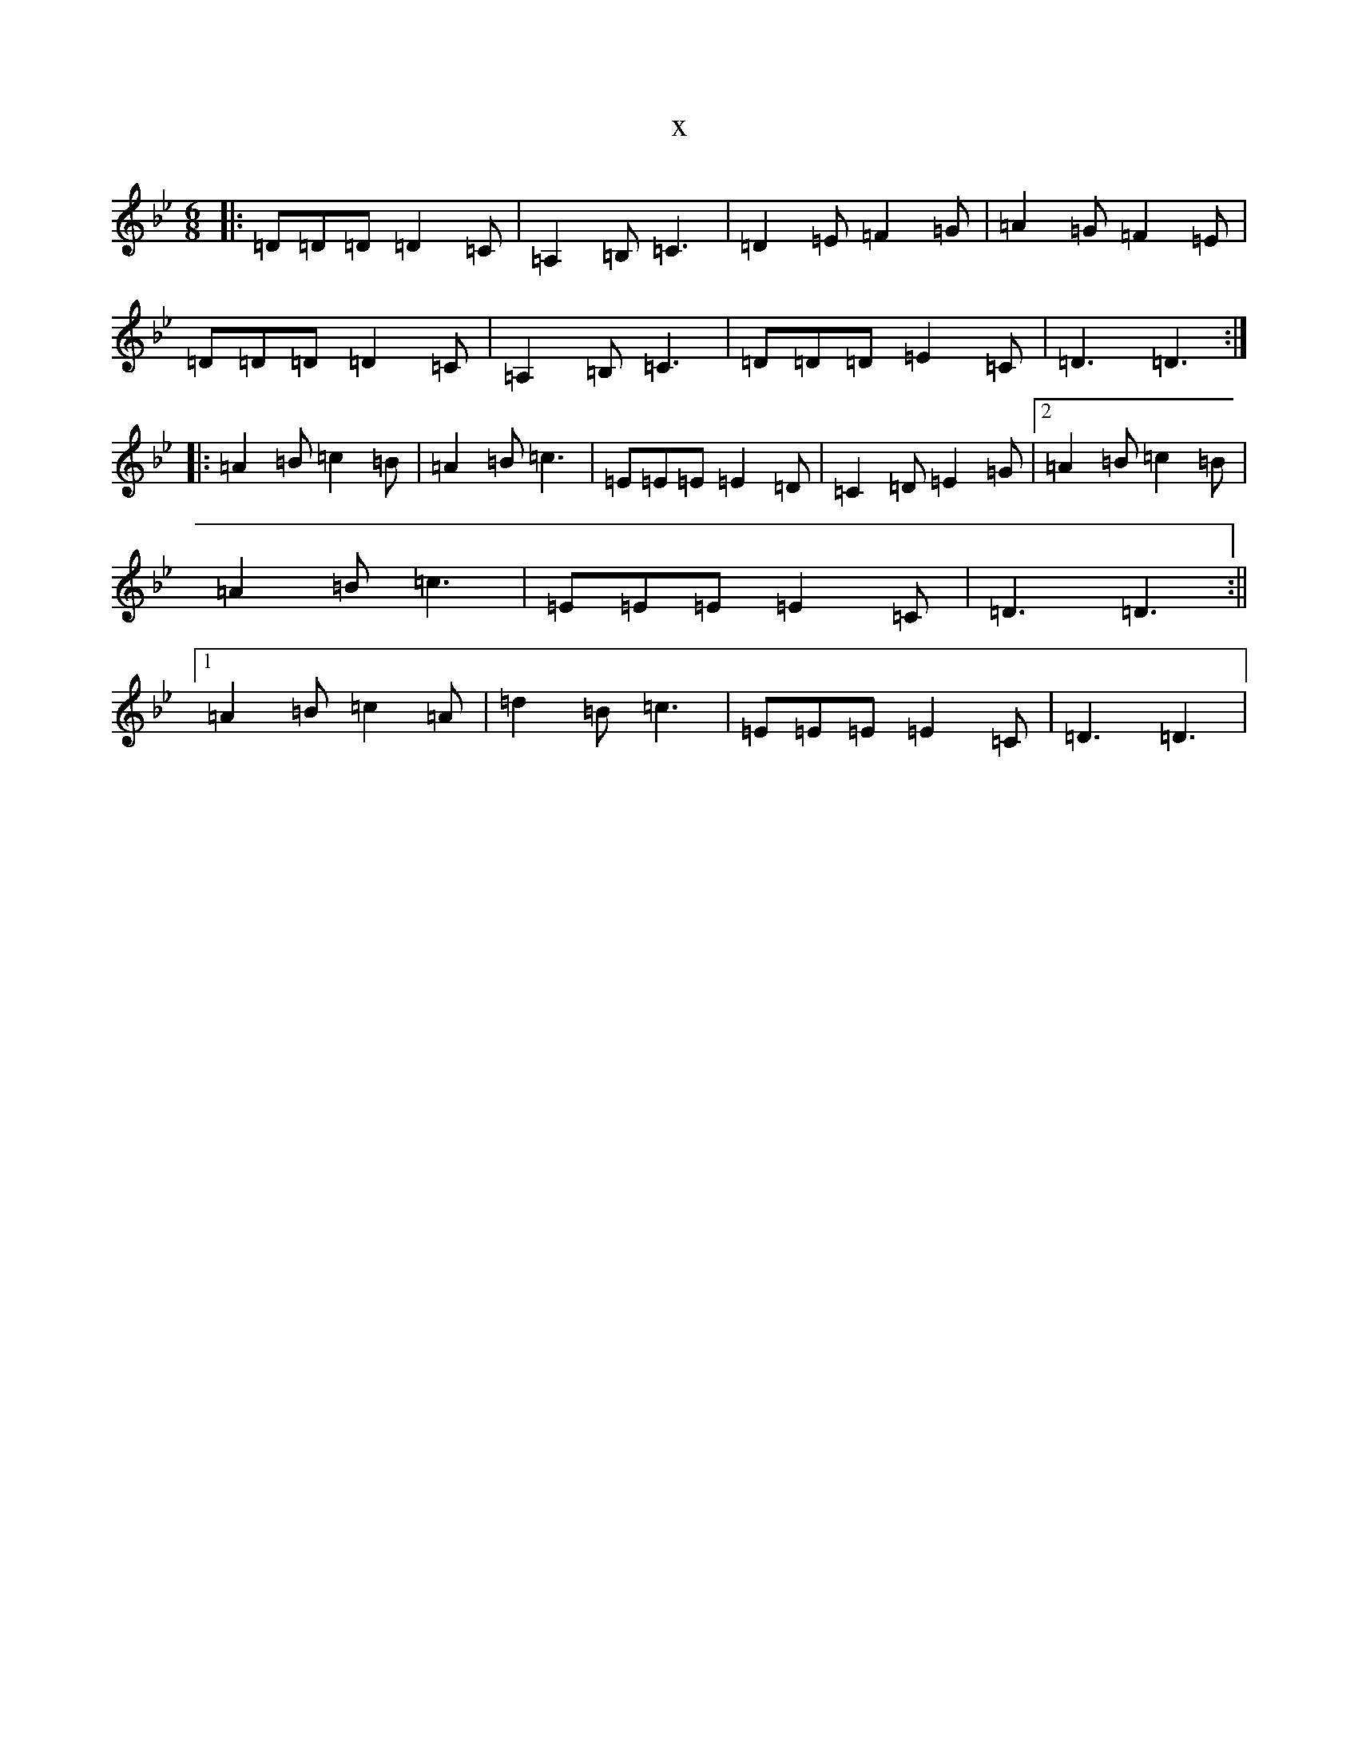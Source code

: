 X:5547
T:x
L:1/8
M:6/8
K: C Dorian
|:=D=D=D=D2=C|=A,2=B,=C3|=D2=E=F2=G|=A2=G=F2=E|=D=D=D=D2=C|=A,2=B,=C3|=D=D=D=E2=C|=D3=D3:||:=A2=B=c2=B|=A2=B=c3|=E=E=E=E2=D|=C2=D=E2=G|2=A2=B=c2=B|=A2=B=c3|=E=E=E=E2=C|=D3=D3:||1=A2=B=c2=A|=d2=B=c3|=E=E=E=E2=C|=D3=D3|